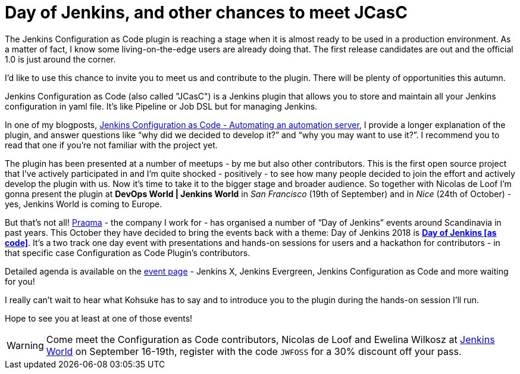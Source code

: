 = Day of Jenkins, and other chances to meet JCasC
:page-layout: blog
:page-tags: jenkins, jcasc, configuration as code

:page-author: ewelinawilkosz


The Jenkins Configuration as Code plugin is reaching a stage when it is almost ready to be used in a production environment.
As a matter of fact, I know some living-on-the-edge users are already doing that.  
The first release candidates are out and the official 1.0 is just around the corner.

I’d like to use this chance to invite you to meet us and contribute to the plugin. 
There will be plenty of opportunities this autumn.

Jenkins Configuration as Code (also called "JCasC") is a Jenkins plugin that allows you to store and maintain all your Jenkins configuration in yaml file. 
It’s like Pipeline or Job DSL but for managing Jenkins.

In one of my blogposts, 
link:https://www.praqma.com/stories/jenkins-configuration-as-code/[Jenkins Configuration as Code - Automating an automation server], 
I provide a longer explanation of the plugin, and answer questions like 
“why did we decided to develop it?” and “why you may want to use it?”. 
I recommend you to read that one if you’re not familiar with the project yet.

The plugin has been presented at a number of meetups - by me but also other contributors. 
This is the first open source project that I've actively participated in and I’m quite shocked - positively - to see how many people decided to join the effort and actively develop the plugin with us.
Now it’s time to take it to the bigger stage and broader audience. 
So together with Nicolas de Loof I’m gonna present the plugin at *DevOps World | Jenkins World* in _San Francisco_ (19th of September)  and in _Nice_ (24th of October) - yes, Jenkins World is coming to Europe.

But that’s not all! 
link:https://www.praqma.com/[Praqma] - the company I work for - 
has organised a number of “Day of Jenkins” events around Scandinavia in past years.
This October they have decided to bring the events back with a theme: Day of Jenkins 2018 is  
link:https://www.code-conf.com/2018/day-of-jenkins-as-code/[*Day of Jenkins [as code\]*]. 
It’s a two track one day event with presentations and hands-on sessions for users and a hackathon for contributors - in that specific case Configuration as Code Plugin’s contributors. 

Detailed agenda is available on the 
link:https://www.code-conf.com/2018/day-of-jenkins-as-code/[event page] - 
Jenkins X, Jenkins Evergreen, Jenkins Configuration as Code and more waiting for you!

I really can’t wait to hear what Kohsuke has to say and to introduce you to the plugin during the hands-on session I'll run.

Hope to see you at least at one of those events!

[WARNING]
--
Come meet the Configuration as Code contributors, Nicolas de Loof and Ewelina Wilkosz at
link:https://www.cloudbees.com/devops-world[Jenkins World] on September 16-19th,
register with the code `JWFOSS` for a 30% discount off your pass.
--
